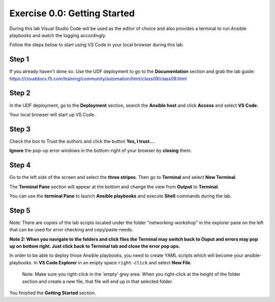 .. _0.0-getting-started:

Exercise 0.0: Getting Started
###########################################

During this lab Visual Studio Code will be used as the editor of choice and also provides a terminal to run Ansible playbooks and watch the logging accordingly.

Follow the steps below to start using VS Code in your local browser during this lab.

Step 1
------

If you already haven't done so. Use the UDF deployment to go to the **Documentation** section and grab the lab guide: https://clouddocs.f5.com/training/community/automation/html/class09/class09.html |labguide|

.. |labguide| image:: labguide.png

Step 2
------

In the UDF deployment, go to the **Deployment** section, search the **Ansible host** and click **Access** and select **VS Code**. |vscode_access|

.. |vscode_access| image:: vscode_access.png

Your local browser will start up VS Code.

Step 3
------

Check the box to Trust the authors and click the button **Yes, I trust...**.

**Ignore** the pop-up error windows in the bottom-right of your browser by **closing** them.

Step 4
------

Go to the left side of the screen and select the **three stripes**. Then go to **Terminal** and select **New Terminal**. |terminal|

.. |terminal| image:: terminal.png

The **Terminal Pane** section will appear at the bottom and change the view from **Output** to **Terminal**. |vscode_pane|

.. |vscode_pane| image:: vscode_pane.png


You can use the **terminal Pane** to launch **Ansible playbooks** and execute **Shell** commands during the lab.

Step 5
------
Note:  There are copies of the lab scripts located under the folder "networking-workshop" in the explorer pane on the left that can be used for error checking and copy/paste needs.

**Note 2:  When you navigate to the folders and click files the Terminal may switch back to Ouput and errors may pop up on bottom right.  Just click back to Terminal tab and close the error pop ups.**

In order to be able to deploy those Ansible playbooks, you need to create YAML scripts which will become your ansible-playbooks.
In **VS Code Explorer** in an empty space ``right-click`` and select **New File**. |new_file|

.. |new_file| image:: new_file.png

..

   Note: Make sure you right-click in the 'empty' grey area. When you right-click at the height of the folder section and create a new file, that file will end up in that selected folder.


You finished the **Getting Started** section.